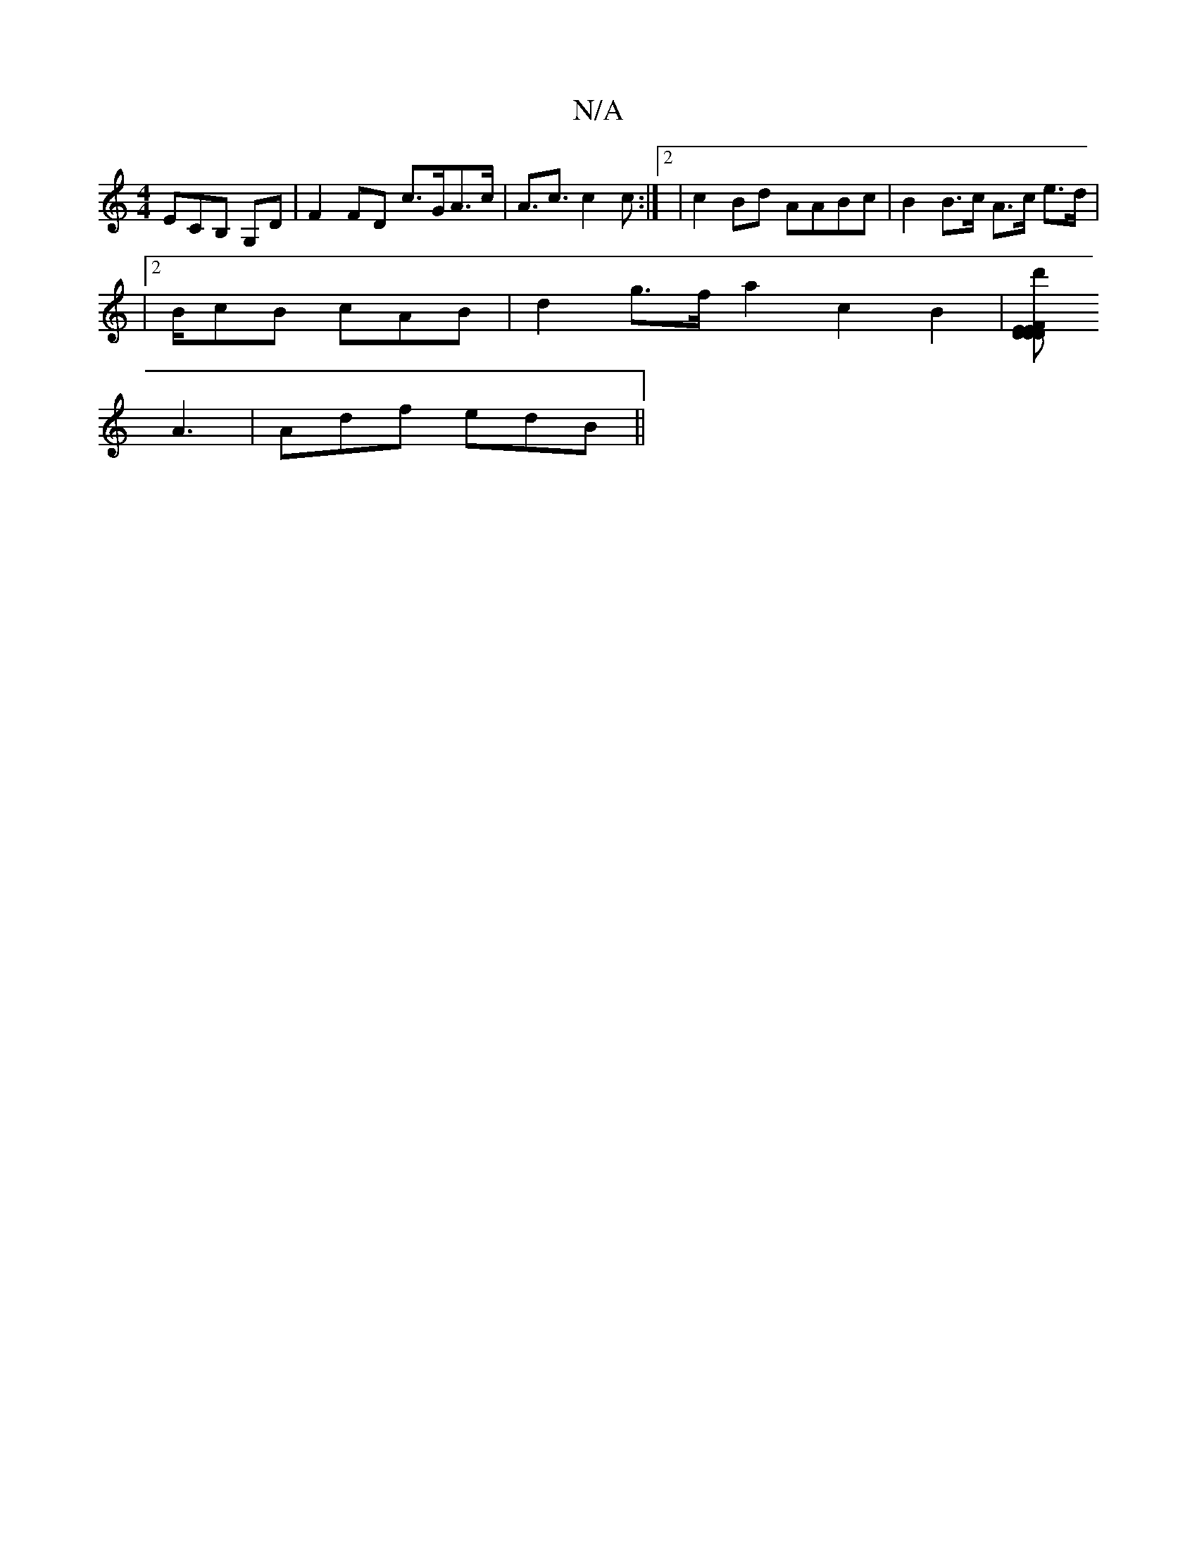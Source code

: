 X:1
T:N/A
M:4/4
R:N/A
K:Cmajor
ECB, G,D|F2 FD c>GA>c | A>c3 c2 c:|2 |c2 Bd AABc | B2 B>c A>c e>d |
|2 B/cB cAB | d2 g>f a2 c2 B2|[E>Dd'>D EFDA ||
A3|Adf edB ||

B3/2 AE DEFG | D6 (3/Bd e3d|cB~E2 B3F|
d3c e2 A2 a>ff>d | ge af a3e:| 